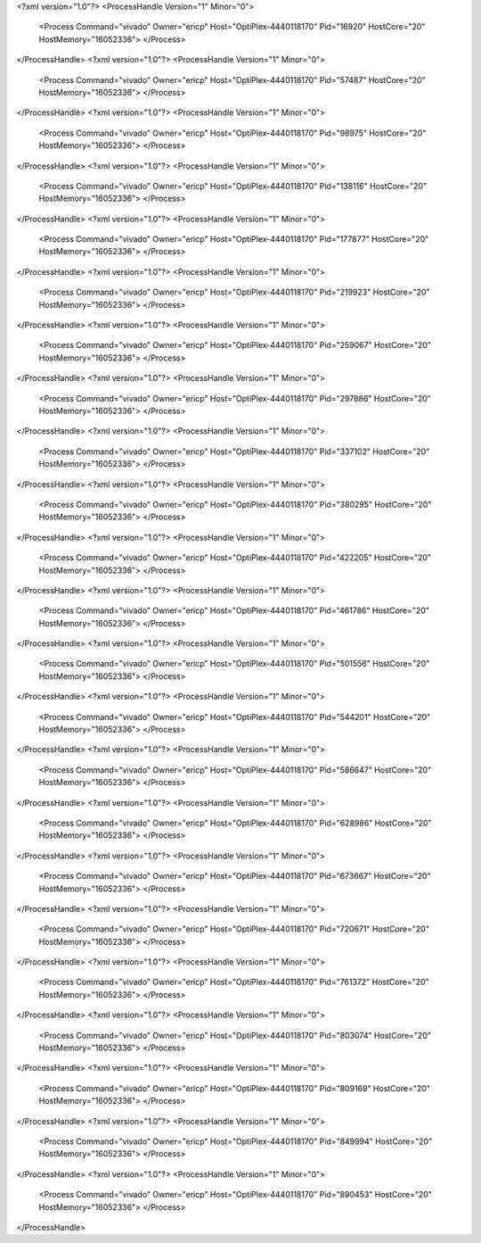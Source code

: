 <?xml version="1.0"?>
<ProcessHandle Version="1" Minor="0">
    <Process Command="vivado" Owner="ericp" Host="OptiPlex-4440118170" Pid="16920" HostCore="20" HostMemory="16052336">
    </Process>
</ProcessHandle>
<?xml version="1.0"?>
<ProcessHandle Version="1" Minor="0">
    <Process Command="vivado" Owner="ericp" Host="OptiPlex-4440118170" Pid="57487" HostCore="20" HostMemory="16052336">
    </Process>
</ProcessHandle>
<?xml version="1.0"?>
<ProcessHandle Version="1" Minor="0">
    <Process Command="vivado" Owner="ericp" Host="OptiPlex-4440118170" Pid="98975" HostCore="20" HostMemory="16052336">
    </Process>
</ProcessHandle>
<?xml version="1.0"?>
<ProcessHandle Version="1" Minor="0">
    <Process Command="vivado" Owner="ericp" Host="OptiPlex-4440118170" Pid="138116" HostCore="20" HostMemory="16052336">
    </Process>
</ProcessHandle>
<?xml version="1.0"?>
<ProcessHandle Version="1" Minor="0">
    <Process Command="vivado" Owner="ericp" Host="OptiPlex-4440118170" Pid="177877" HostCore="20" HostMemory="16052336">
    </Process>
</ProcessHandle>
<?xml version="1.0"?>
<ProcessHandle Version="1" Minor="0">
    <Process Command="vivado" Owner="ericp" Host="OptiPlex-4440118170" Pid="219923" HostCore="20" HostMemory="16052336">
    </Process>
</ProcessHandle>
<?xml version="1.0"?>
<ProcessHandle Version="1" Minor="0">
    <Process Command="vivado" Owner="ericp" Host="OptiPlex-4440118170" Pid="259067" HostCore="20" HostMemory="16052336">
    </Process>
</ProcessHandle>
<?xml version="1.0"?>
<ProcessHandle Version="1" Minor="0">
    <Process Command="vivado" Owner="ericp" Host="OptiPlex-4440118170" Pid="297886" HostCore="20" HostMemory="16052336">
    </Process>
</ProcessHandle>
<?xml version="1.0"?>
<ProcessHandle Version="1" Minor="0">
    <Process Command="vivado" Owner="ericp" Host="OptiPlex-4440118170" Pid="337102" HostCore="20" HostMemory="16052336">
    </Process>
</ProcessHandle>
<?xml version="1.0"?>
<ProcessHandle Version="1" Minor="0">
    <Process Command="vivado" Owner="ericp" Host="OptiPlex-4440118170" Pid="380295" HostCore="20" HostMemory="16052336">
    </Process>
</ProcessHandle>
<?xml version="1.0"?>
<ProcessHandle Version="1" Minor="0">
    <Process Command="vivado" Owner="ericp" Host="OptiPlex-4440118170" Pid="422205" HostCore="20" HostMemory="16052336">
    </Process>
</ProcessHandle>
<?xml version="1.0"?>
<ProcessHandle Version="1" Minor="0">
    <Process Command="vivado" Owner="ericp" Host="OptiPlex-4440118170" Pid="461786" HostCore="20" HostMemory="16052336">
    </Process>
</ProcessHandle>
<?xml version="1.0"?>
<ProcessHandle Version="1" Minor="0">
    <Process Command="vivado" Owner="ericp" Host="OptiPlex-4440118170" Pid="501556" HostCore="20" HostMemory="16052336">
    </Process>
</ProcessHandle>
<?xml version="1.0"?>
<ProcessHandle Version="1" Minor="0">
    <Process Command="vivado" Owner="ericp" Host="OptiPlex-4440118170" Pid="544201" HostCore="20" HostMemory="16052336">
    </Process>
</ProcessHandle>
<?xml version="1.0"?>
<ProcessHandle Version="1" Minor="0">
    <Process Command="vivado" Owner="ericp" Host="OptiPlex-4440118170" Pid="586647" HostCore="20" HostMemory="16052336">
    </Process>
</ProcessHandle>
<?xml version="1.0"?>
<ProcessHandle Version="1" Minor="0">
    <Process Command="vivado" Owner="ericp" Host="OptiPlex-4440118170" Pid="628986" HostCore="20" HostMemory="16052336">
    </Process>
</ProcessHandle>
<?xml version="1.0"?>
<ProcessHandle Version="1" Minor="0">
    <Process Command="vivado" Owner="ericp" Host="OptiPlex-4440118170" Pid="673667" HostCore="20" HostMemory="16052336">
    </Process>
</ProcessHandle>
<?xml version="1.0"?>
<ProcessHandle Version="1" Minor="0">
    <Process Command="vivado" Owner="ericp" Host="OptiPlex-4440118170" Pid="720671" HostCore="20" HostMemory="16052336">
    </Process>
</ProcessHandle>
<?xml version="1.0"?>
<ProcessHandle Version="1" Minor="0">
    <Process Command="vivado" Owner="ericp" Host="OptiPlex-4440118170" Pid="761372" HostCore="20" HostMemory="16052336">
    </Process>
</ProcessHandle>
<?xml version="1.0"?>
<ProcessHandle Version="1" Minor="0">
    <Process Command="vivado" Owner="ericp" Host="OptiPlex-4440118170" Pid="803074" HostCore="20" HostMemory="16052336">
    </Process>
</ProcessHandle>
<?xml version="1.0"?>
<ProcessHandle Version="1" Minor="0">
    <Process Command="vivado" Owner="ericp" Host="OptiPlex-4440118170" Pid="809169" HostCore="20" HostMemory="16052336">
    </Process>
</ProcessHandle>
<?xml version="1.0"?>
<ProcessHandle Version="1" Minor="0">
    <Process Command="vivado" Owner="ericp" Host="OptiPlex-4440118170" Pid="849994" HostCore="20" HostMemory="16052336">
    </Process>
</ProcessHandle>
<?xml version="1.0"?>
<ProcessHandle Version="1" Minor="0">
    <Process Command="vivado" Owner="ericp" Host="OptiPlex-4440118170" Pid="890453" HostCore="20" HostMemory="16052336">
    </Process>
</ProcessHandle>

